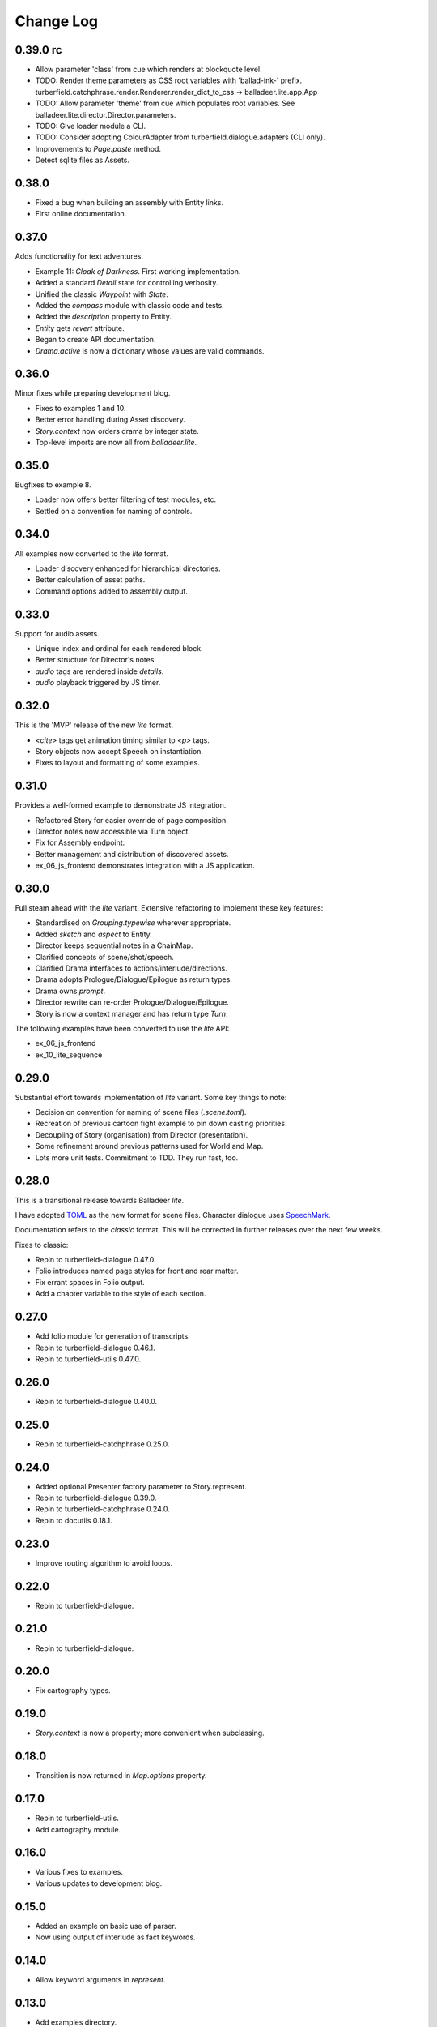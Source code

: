 ..  Titling
    ##++::==~~--''``

.. This is a reStructuredText file.

Change Log
::::::::::

0.39.0 rc
=========

* Allow parameter 'class' from cue which renders at blockquote level.
* TODO: Render theme parameters as CSS root variables with 'ballad-ink-' prefix.
  turberfield.catchphrase.render.Renderer.render_dict_to_css -> balladeer.lite.app.App
* TODO: Allow parameter 'theme' from cue which populates root variables.
  See balladeer.lite.director.Director.parameters.
* TODO: Give loader module a CLI.
* TODO: Consider adopting ColourAdapter from turberfield.dialogue.adapters (CLI only).
* Improvements to `Page.paste` method.
* Detect sqlite files as Assets.

0.38.0
======

* Fixed a bug when building an assembly with Entity links.
* First online documentation.

0.37.0
======

Adds functionality for text adventures.

* Example 11: *Cloak of Darkness*. First working implementation.
* Added a standard *Detail* state for controlling verbosity.
* Unified the classic *Waypoint* with *State*.
* Added the *compass* module with classic code and tests.
* Added the *description* property to Entity.
* *Entity* gets *revert* attribute.
* Began to create API documentation.
* *Drama.active* is now a dictionary whose values are valid commands.

0.36.0
======

Minor fixes while preparing development blog.

* Fixes to examples 1 and 10.
* Better error handling during Asset discovery.
* `Story.context` now orders drama by integer state.
* Top-level imports are now all from `balladeer.lite`.

0.35.0
======

Bugfixes to example 8.

* Loader now offers better filtering of test modules, etc.
* Settled on a convention for naming of controls.

0.34.0
======

All examples now converted to the *lite* format.

* Loader discovery enhanced for hierarchical directories.
* Better calculation of asset paths.
* Command options added to assembly output.

0.33.0
======

Support for audio assets.

* Unique index and ordinal for each rendered block.
* Better structure for Director's notes.
* `audio` tags are rendered inside `details`.
* `audio` playback triggered by JS timer.

0.32.0
======

This is the 'MVP' release of the new *lite* format.

* `<cite>` tags get animation timing similar to `<p>` tags.
* Story objects now accept Speech on instantiation.
* Fixes to layout and formatting of some examples.

0.31.0
======

Provides a well-formed example to demonstrate JS integration.

* Refactored Story for easier override of page composition.
* Director notes now accessible via Turn object.
* Fix for Assembly endpoint.
* Better management and distribution of discovered assets.
* ex_06_js_frontend demonstrates integration with a JS application.

0.30.0
======

Full steam ahead with the *lite* variant. Extensive refactoring to implement these key features:

* Standardised on `Grouping.typewise` wherever appropriate.
* Added `sketch` and `aspect` to Entity.
* Director keeps sequential notes in a ChainMap.
* Clarified concepts of scene/shot/speech.
* Clarified Drama interfaces to actions/interlude/directions.
* Drama adopts Prologue/Dialogue/Epilogue as return types.
* Drama owns `prompt`.
* Director rewrite can re-order Prologue/Dialogue/Epilogue.
* Story is now a context manager and has return type `Turn`.

The following examples have been converted to use the *lite* API:

* ex_06_js_frontend
* ex_10_lite_sequence

0.29.0
======

Substantial effort towards implementation of *lite* variant.
Some key things to note:

* Decision on convention for naming of scene files (`.scene.toml`).
* Recreation of previous cartoon fight example to pin down casting priorities.
* Decoupling of Story (organisation) from Director (presentation).
* Some refinement around previous patterns used for World and Map.
* Lots more unit tests. Commitment to TDD. They run fast, too.

0.28.0
======

This is a transitional release towards Balladeer *lite*.

I have adopted `TOML <https://toml.io/en/>`_ as the new format for scene files.
Character dialogue uses `SpeechMark <https://pypi.org/project/speechmark/>`_.

Documentation refers to the *classic* format.
This will be corrected in further releases over the next few weeks.

Fixes to classic:

* Repin to turberfield-dialogue 0.47.0.
* Folio introduces named page styles for front and rear matter.
* Fix errant spaces in Folio output.
* Add a chapter variable to the style of each section.

0.27.0
======

* Add folio module for generation of transcripts.
* Repin to turberfield-dialogue 0.46.1.
* Repin to turberfield-utils 0.47.0.

0.26.0
======

* Repin to turberfield-dialogue 0.40.0.

0.25.0
======

* Repin to turberfield-catchphrase 0.25.0.

0.24.0
======

* Added optional Presenter factory parameter to Story.represent.
* Repin to turberfield-dialogue 0.39.0.
* Repin to turberfield-catchphrase 0.24.0.
* Repin to docutils 0.18.1.

0.23.0
======

* Improve routing algorithm to avoid loops.

0.22.0
======

* Repin to turberfield-dialogue.

0.21.0
======

* Repin to turberfield-dialogue.

0.20.0
======

* Fix cartography types.

0.19.0
======

* `Story.context` is now a property; more convenient when subclassing.

0.18.0
======

* Transition is now returned in `Map.options` property.

0.17.0
======

* Repin to turberfield-utils.
* Add cartography module.

0.16.0
======

* Various fixes to examples.
* Various updates to development blog.

0.15.0
======

* Added an example on basic use of parser.
* Now using output of interlude as fact keywords.

0.14.0
======

* Allow keyword arguments in `represent`.

0.13.0
======

* Add examples directory.
* Repin to turberfield-dialogue.

0.12.0
======

* Allow easier setting of `Story` context.
* Provide default empty ensemble.
* Repin to turberfield-catchphrase.
* Repin to docutils.

0.11.0
======

* Adopt absolute pinning for dependencies.

0.10.0
======

* `Gesture` property names are now unique across Head and Hand.
* `Gesture` attribute access implemented via ChainMap.

0.9.0
=====

* Add __str__ method for `Gesture`.

0.8.0
=====

* Use Brew class in unit tests for `Gesture`.

0.7.0
=====

* Add tests for `Drama.next_states`.
